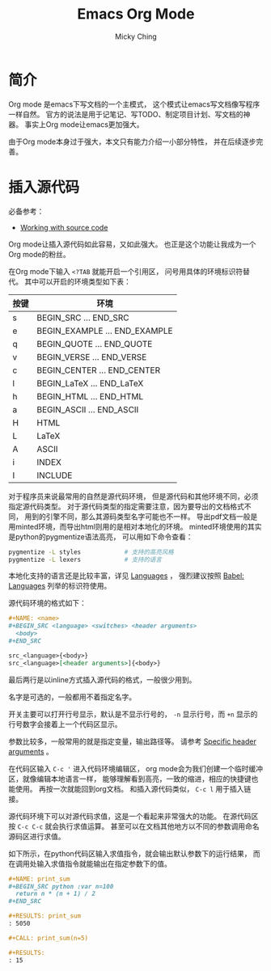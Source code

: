 #+TITLE: Emacs Org Mode
#+AUTHOR: Micky Ching
#+OPTIONS: H:4 ^:nil toc:nil
#+LATEX_CLASS: latex-doc

* 简介
Org mode 是emacs下写文档的一个主模式，
这个模式让emacs写文档像写程序一样自然。
官方的说法是用于记笔记、写TODO、制定项目计划、写文档的神器。
事实上Org mode让emacs更加强大。

由于Org mode本身过于强大，本文只有能力介绍一小部分特性，
并在后续逐步完善。

* 插入源代码
必备参考：
- [[http://orgmode.org/manual/Working-With-Source-Code.html][Working with source code]]

Org mode让插入源代码如此容易，又如此强大。
也正是这个功能让我成为一个Org mode的粉丝。

在Org mode下输入 =<?TAB= 就能开启一个引用区，
问号用具体的环境标识符替代。
其中可以开启的环境类型如下表：
| 按键 | 环境                          |
|------+-------------------------------|
| s    | BEGIN_SRC ... END_SRC         |
| e    | BEGIN_EXAMPLE ... END_EXAMPLE |
| q    | BEGIN_QUOTE ... END_QUOTE     |
| v    | BEGIN_VERSE ... END_VERSE     |
| c    | BEGIN_CENTER ... END_CENTER   |
| l    | BEGIN_LaTeX ... END_LaTeX     |
| h    | BEGIN_HTML ... END_HTML       |
| a    | BEGIN_ASCII ... END_ASCII     |
| H    | HTML                          |
| L    | LaTeX                         |
| A    | ASCII                         |
| i    | INDEX                         |
| I    | INCLUDE                       |
对于程序员来说最常用的自然是源代码环境，
但是源代码和其他环境不同，必须指定源代码类型。
对于源代码类型的指定需要注意，因为要导出的文档格式不同，
用到的引擎不同，那么其源码类型名字可能也不一样。
导出pdf文档一般是用minted环境，而导出html则用的是相对本地化的环境。
minted环境使用的其实是python的pygmentize语法高亮，
可以用如下命令查看：
#+BEGIN_SRC sh
  pygmentize -L styles            # 支持的高亮风格
  pygmentize -L lexers            # 支持的语言
#+END_SRC
本地化支持的语言还是比较丰富，详见 [[http://orgmode.org/manual/Languages.html][Languages]] ，
强烈建议按照 [[http://orgmode.org/worg/org-contrib/babel/languages.html][Babel: Languages]] 列举的标识符使用。

源代码环境的格式如下：
#+BEGIN_SRC org
  ,#+NAME: <name>
  ,#+BEGIN_SRC <language> <switches> <header arguments>
    <body>
  ,#+END_SRC

  src_<language>{<body>}
  src_<language>[<header arguments>]{<body>}
#+END_SRC
最后两行是以inline方式插入源代码的格式，一般很少用到。

名字是可选的，一般都用不着指定名字。

开关主要可以打开行号显示，默认是不显示行号的，
=-n= 显示行号，而 =+n= 显示的行号数字会接着上一个代码区显示。

参数比较多，一般常用的就是指定变量，输出路径等。
请参考 [[http://orgmode.org/manual/Specific-header-arguments.html][Specific header arguments]] 。

在代码区输入 =C-c '= 进入代码环境编辑区，
org mode会为我们创建一个临时缓冲区，就像编辑本地语言一样，
能够理解看到高亮，一致的缩进，相应的快捷键也能使用。
再按一次就能回到org文档。
和插入源代码类似， =C-c l= 用于插入链接。

源代码环境下可以对源代码求值，这是一个看起来非常强大的功能。
在源代码区按 =C-c C-c= 就会执行求值运算。
甚至可以在文档其他地方以不同的参数调用命名源码区进行求值。

如下所示，在python代码区输入求值指令，就会输出默认参数下的运行结果，
而在调用处输入求值指令就能输出在指定参数下的值。
#+BEGIN_SRC org
  ,#+NAME: print_sum
  ,#+BEGIN_SRC python :var n=100
    return n * (n + 1) / 2
  ,#+END_SRC

  ,#+RESULTS: print_sum
  : 5050

  ,#+CALL: print_sum(n=5)

  ,#+RESULTS:
  : 15
#+END_SRC
